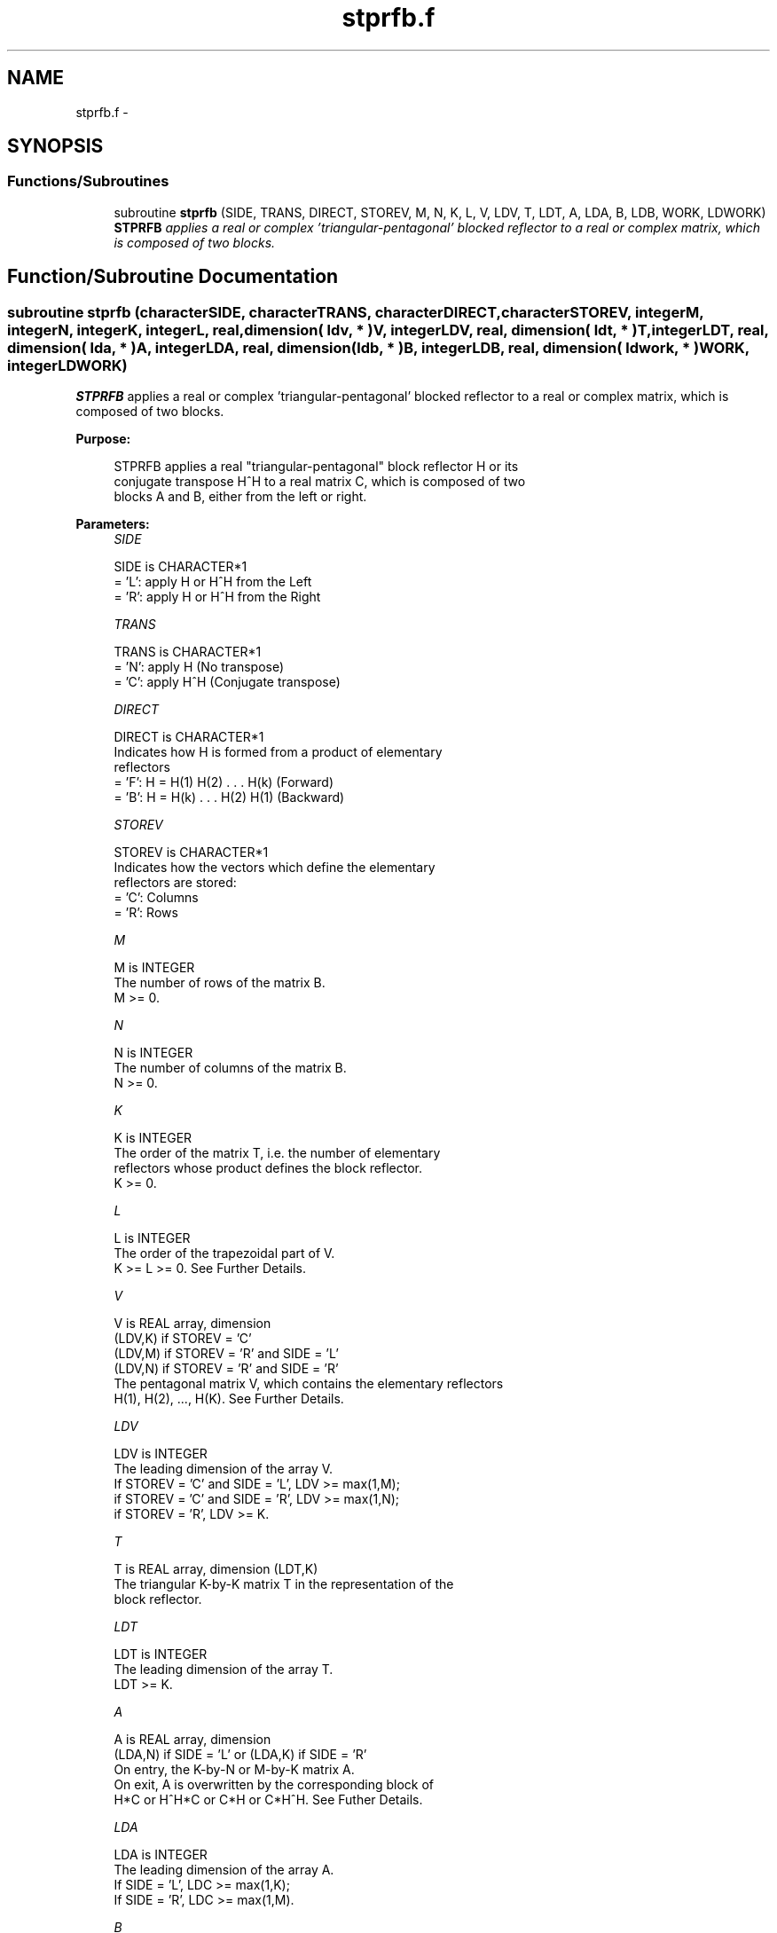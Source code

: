 .TH "stprfb.f" 3 "Sat Nov 16 2013" "Version 3.4.2" "LAPACK" \" -*- nroff -*-
.ad l
.nh
.SH NAME
stprfb.f \- 
.SH SYNOPSIS
.br
.PP
.SS "Functions/Subroutines"

.in +1c
.ti -1c
.RI "subroutine \fBstprfb\fP (SIDE, TRANS, DIRECT, STOREV, M, N, K, L, V, LDV, T, LDT, A, LDA, B, LDB, WORK, LDWORK)"
.br
.RI "\fI\fBSTPRFB\fP applies a real or complex 'triangular-pentagonal' blocked reflector to a real or complex matrix, which is composed of two blocks\&. \fP"
.in -1c
.SH "Function/Subroutine Documentation"
.PP 
.SS "subroutine stprfb (characterSIDE, characterTRANS, characterDIRECT, characterSTOREV, integerM, integerN, integerK, integerL, real, dimension( ldv, * )V, integerLDV, real, dimension( ldt, * )T, integerLDT, real, dimension( lda, * )A, integerLDA, real, dimension( ldb, * )B, integerLDB, real, dimension( ldwork, * )WORK, integerLDWORK)"

.PP
\fBSTPRFB\fP applies a real or complex 'triangular-pentagonal' blocked reflector to a real or complex matrix, which is composed of two blocks\&.  
.PP
\fBPurpose: \fP
.RS 4

.PP
.nf
 STPRFB applies a real "triangular-pentagonal" block reflector H or its 
 conjugate transpose H^H to a real matrix C, which is composed of two 
 blocks A and B, either from the left or right.
.fi
.PP
 
.RE
.PP
\fBParameters:\fP
.RS 4
\fISIDE\fP 
.PP
.nf
          SIDE is CHARACTER*1
          = 'L': apply H or H^H from the Left
          = 'R': apply H or H^H from the Right
.fi
.PP
.br
\fITRANS\fP 
.PP
.nf
          TRANS is CHARACTER*1
          = 'N': apply H (No transpose)
          = 'C': apply H^H (Conjugate transpose)
.fi
.PP
.br
\fIDIRECT\fP 
.PP
.nf
          DIRECT is CHARACTER*1
          Indicates how H is formed from a product of elementary
          reflectors
          = 'F': H = H(1) H(2) . . . H(k) (Forward)
          = 'B': H = H(k) . . . H(2) H(1) (Backward)
.fi
.PP
.br
\fISTOREV\fP 
.PP
.nf
          STOREV is CHARACTER*1
          Indicates how the vectors which define the elementary
          reflectors are stored:
          = 'C': Columns
          = 'R': Rows
.fi
.PP
.br
\fIM\fP 
.PP
.nf
          M is INTEGER
          The number of rows of the matrix B.  
          M >= 0.
.fi
.PP
.br
\fIN\fP 
.PP
.nf
          N is INTEGER
          The number of columns of the matrix B.  
          N >= 0.
.fi
.PP
.br
\fIK\fP 
.PP
.nf
          K is INTEGER
          The order of the matrix T, i.e. the number of elementary
          reflectors whose product defines the block reflector.  
          K >= 0.
.fi
.PP
.br
\fIL\fP 
.PP
.nf
          L is INTEGER
          The order of the trapezoidal part of V.  
          K >= L >= 0.  See Further Details.
.fi
.PP
.br
\fIV\fP 
.PP
.nf
          V is REAL array, dimension
                                (LDV,K) if STOREV = 'C'
                                (LDV,M) if STOREV = 'R' and SIDE = 'L'
                                (LDV,N) if STOREV = 'R' and SIDE = 'R'
          The pentagonal matrix V, which contains the elementary reflectors
          H(1), H(2), ..., H(K).  See Further Details.
.fi
.PP
.br
\fILDV\fP 
.PP
.nf
          LDV is INTEGER
          The leading dimension of the array V.
          If STOREV = 'C' and SIDE = 'L', LDV >= max(1,M);
          if STOREV = 'C' and SIDE = 'R', LDV >= max(1,N);
          if STOREV = 'R', LDV >= K.
.fi
.PP
.br
\fIT\fP 
.PP
.nf
          T is REAL array, dimension (LDT,K)
          The triangular K-by-K matrix T in the representation of the
          block reflector.  
.fi
.PP
.br
\fILDT\fP 
.PP
.nf
          LDT is INTEGER
          The leading dimension of the array T. 
          LDT >= K.
.fi
.PP
.br
\fIA\fP 
.PP
.nf
          A is REAL array, dimension
          (LDA,N) if SIDE = 'L' or (LDA,K) if SIDE = 'R'
          On entry, the K-by-N or M-by-K matrix A.
          On exit, A is overwritten by the corresponding block of 
          H*C or H^H*C or C*H or C*H^H.  See Futher Details.
.fi
.PP
.br
\fILDA\fP 
.PP
.nf
          LDA is INTEGER
          The leading dimension of the array A. 
          If SIDE = 'L', LDC >= max(1,K);
          If SIDE = 'R', LDC >= max(1,M). 
.fi
.PP
.br
\fIB\fP 
.PP
.nf
          B is REAL array, dimension (LDB,N)
          On entry, the M-by-N matrix B.
          On exit, B is overwritten by the corresponding block of
          H*C or H^H*C or C*H or C*H^H.  See Further Details.
.fi
.PP
.br
\fILDB\fP 
.PP
.nf
          LDB is INTEGER
          The leading dimension of the array B. 
          LDB >= max(1,M).
.fi
.PP
.br
\fIWORK\fP 
.PP
.nf
          WORK is REAL array, dimension
          (LDWORK,N) if SIDE = 'L',
          (LDWORK,K) if SIDE = 'R'.
.fi
.PP
.br
\fILDWORK\fP 
.PP
.nf
          LDWORK is INTEGER
          The leading dimension of the array WORK.
          If SIDE = 'L', LDWORK >= K; 
          if SIDE = 'R', LDWORK >= M.
.fi
.PP
 
.RE
.PP
\fBAuthor:\fP
.RS 4
Univ\&. of Tennessee 
.PP
Univ\&. of California Berkeley 
.PP
Univ\&. of Colorado Denver 
.PP
NAG Ltd\&. 
.RE
.PP
\fBDate:\fP
.RS 4
September 2012 
.RE
.PP
\fBFurther Details: \fP
.RS 4

.PP
.nf
  The matrix C is a composite matrix formed from blocks A and B.
  The block B is of size M-by-N; if SIDE = 'R', A is of size M-by-K, 
  and if SIDE = 'L', A is of size K-by-N.

  If SIDE = 'R' and DIRECT = 'F', C = [A B].

  If SIDE = 'L' and DIRECT = 'F', C = [A] 
                                      [B].

  If SIDE = 'R' and DIRECT = 'B', C = [B A].

  If SIDE = 'L' and DIRECT = 'B', C = [B]
                                      [A]. 

  The pentagonal matrix V is composed of a rectangular block V1 and a 
  trapezoidal block V2.  The size of the trapezoidal block is determined by 
  the parameter L, where 0<=L<=K.  If L=K, the V2 block of V is triangular;
  if L=0, there is no trapezoidal block, thus V = V1 is rectangular.

  If DIRECT = 'F' and STOREV = 'C':  V = [V1]
                                         [V2]
     - V2 is upper trapezoidal (first L rows of K-by-K upper triangular)

  If DIRECT = 'F' and STOREV = 'R':  V = [V1 V2]

     - V2 is lower trapezoidal (first L columns of K-by-K lower triangular)

  If DIRECT = 'B' and STOREV = 'C':  V = [V2]
                                         [V1]
     - V2 is lower trapezoidal (last L rows of K-by-K lower triangular)

  If DIRECT = 'B' and STOREV = 'R':  V = [V2 V1]
    
     - V2 is upper trapezoidal (last L columns of K-by-K upper triangular)

  If STOREV = 'C' and SIDE = 'L', V is M-by-K with V2 L-by-K.

  If STOREV = 'C' and SIDE = 'R', V is N-by-K with V2 L-by-K.

  If STOREV = 'R' and SIDE = 'L', V is K-by-M with V2 K-by-L.

  If STOREV = 'R' and SIDE = 'R', V is K-by-N with V2 K-by-L.
.fi
.PP
 
.RE
.PP

.PP
Definition at line 251 of file stprfb\&.f\&.
.SH "Author"
.PP 
Generated automatically by Doxygen for LAPACK from the source code\&.
